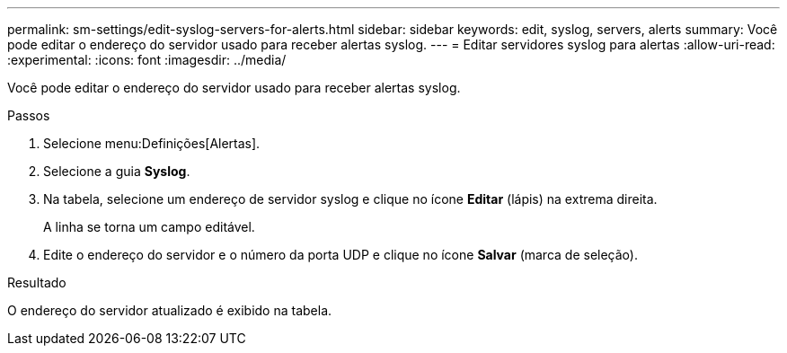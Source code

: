 ---
permalink: sm-settings/edit-syslog-servers-for-alerts.html 
sidebar: sidebar 
keywords: edit, syslog, servers, alerts 
summary: Você pode editar o endereço do servidor usado para receber alertas syslog. 
---
= Editar servidores syslog para alertas
:allow-uri-read: 
:experimental: 
:icons: font
:imagesdir: ../media/


[role="lead"]
Você pode editar o endereço do servidor usado para receber alertas syslog.

.Passos
. Selecione menu:Definições[Alertas].
. Selecione a guia *Syslog*.
. Na tabela, selecione um endereço de servidor syslog e clique no ícone *Editar* (lápis) na extrema direita.
+
A linha se torna um campo editável.

. Edite o endereço do servidor e o número da porta UDP e clique no ícone *Salvar* (marca de seleção).


.Resultado
O endereço do servidor atualizado é exibido na tabela.
